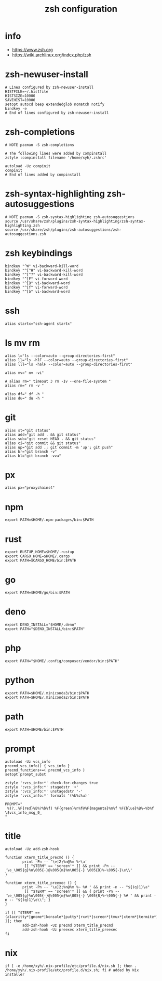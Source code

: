 #+title:  zsh configuration

* info

  - https://www.zsh.org
  - https://wiki.archlinux.org/index.php/zsh

* zsh-newuser-install

  #+begin_src fish :tangle ~/.zshrc
  # Lines configured by zsh-newuser-install
  HISTFILE=~/.histfile
  HISTSIZE=10000
  SAVEHIST=10000
  setopt autocd beep extendedglob nomatch notify
  bindkey -e
  # End of lines configured by zsh-newuser-install
  #+end_src

* zsh-completions

  #+begin_src fish :tangle ~/.zshrc
  # NOTE pacman -S zsh-completions

  # The following lines were added by compinstall
  zstyle :compinstall filename '/home/xyh/.zshrc'

  autoload -Uz compinit
  compinit
  # End of lines added by compinstall
  #+end_src

* zsh-syntax-highlighting zsh-autosuggestions

  #+begin_src fish :tangle ~/.zshrc
  # NOTE pacman -S zsh-syntax-highlighting zsh-autosuggestions
  source /usr/share/zsh/plugins/zsh-syntax-highlighting/zsh-syntax-highlighting.zsh
  source /usr/share/zsh/plugins/zsh-autosuggestions/zsh-autosuggestions.zsh
  #+end_src

* zsh keybindings

  #+begin_src fish :tangle ~/.zshrc
  bindkey "^W" vi-backward-kill-word
  bindkey "^[^H" vi-backward-kill-word
  bindkey "^[^?" vi-backward-kill-word
  bindkey "^[F" vi-forward-word
  bindkey "^[B" vi-backward-word
  bindkey "^[f" vi-forward-word
  bindkey "^[b" vi-backward-word
  #+end_src

* ssh

  #+begin_src fish :tangle ~/.zshrc
  alias startx="ssh-agent startx"
  #+end_src

* ls mv rm

  #+begin_src fish :tangle ~/.zshrc
  alias l="ls --color=auto --group-directories-first"
  alias ll="ls -hlF --color=auto --group-directories-first"
  alias lll="ls -halF --color=auto --group-directories-first"

  alias mv=" mv -vi"

  # alias rm=" timeout 3 rm -Iv --one-file-system "
  alias rm=" rm -v "

  alias df=" df -h "
  alias du=" du -h "
  #+end_src

* git

  #+begin_src fish :tangle ~/.zshrc
  alias st="git status"
  alias add="git add . && git status"
  alias sub="git reset HEAD . && git status"
  alias ci="git commit && git status"
  alias up="git add .; git commit -m 'up'; git push"
  alias br="git branch -v"
  alias bl="git branch -vva"
  #+end_src

* px

  #+begin_src fish :tangle ~/.zshrc
  alias px="proxychains4"
  #+end_src

* npm

  #+begin_src fish :tangle ~/.zshrc
  export PATH=$HOME/.npm-packages/bin:$PATH
  #+end_src

* rust

  #+begin_src fish :tangle ~/.zshrc
  export RUSTUP_HOME=$HOME/.rustup
  export CARGO_HOME=$HOME/.cargo
  export PATH=$CARGO_HOME/bin:$PATH
  #+end_src

* go

  #+begin_src fish :tangle ~/.zshrc
  export PATH=$HOME/go/bin:$PATH
  #+end_src

* deno

  #+begin_src fish :tangle ~/.zshrc
  export DENO_INSTALL="$HOME/.deno"
  export PATH="$DENO_INSTALL/bin:$PATH"
  #+end_src

* php

  #+begin_src fish :tangle ~/.zshrc
  export PATH="$HOME/.config/composer/vendor/bin:$PATH"
  #+end_src

* python

  #+begin_src fish :tangle ~/.zshrc
  export PATH=$HOME/.miniconda3/bin:$PATH
  export PATH=$HOME/.miniconda2/bin:$PATH
  #+end_src

* path

  #+begin_src fish :tangle ~/.zshrc
  export PATH=$HOME/bin:$PATH
  #+end_src

* prompt

  #+begin_src fish :tangle ~/.zshrc
  autoload -Uz vcs_info
  precmd_vcs_info() { vcs_info }
  precmd_functions+=( precmd_vcs_info )
  setopt prompt_subst

  zstyle ':vcs_info:*' check-for-changes true
  zstyle ':vcs_info:*' stagedstr '+'
  zstyle ':vcs_info:*' unstagedstr '-'
  zstyle ':vcs_info:*' formats '(%b%c%u)'

  PROMPT="
   %(?..%F{red}%B%?%b%f) %F{green}%n%f@%F{magenta}%m%f %F{blue}%B%~%b%f \$vcs_info_msg_0_
  "
  #+end_src

* title

  #+begin_src fish :tangle ~/.zshrc
  autoload -Uz add-zsh-hook

  function xterm_title_precmd () {
          print -Pn -- '\e]2;%n@%m %~\a'
           [[ "$TERM" == 'screen'* ]] && print -Pn -- '\e_\005{g}%n\005{-}@\005{m}%m\005{-} \005{B}%~\005{-}\e\\'
  }

  function xterm_title_preexec () {
          print -Pn -- '\e]2;%n@%m %~ %# ' && print -n -- "${(q)1}\a"
           [[ "$TERM" == 'screen'* ]] && { print -Pn -- '\e_\005{g}%n\005{-}@\005{m}%m\005{-} \005{B}%~\005{-} %# ' && print -n -- "${(q)1}\e\\"; }
  }

  if [[ "$TERM" == (alacritty*|gnome*|konsole*|putty*|rxvt*|screen*|tmux*|xterm*|termite*) ]]; then
          add-zsh-hook -Uz precmd xterm_title_precmd
          add-zsh-hook -Uz preexec xterm_title_preexec
  fi
  #+end_src

* nix

  #+begin_src fish :tangle ~/.zshrc
  if [ -e /home/xyh/.nix-profile/etc/profile.d/nix.sh ]; then . /home/xyh/.nix-profile/etc/profile.d/nix.sh; fi # added by Nix installer
  #+end_src
